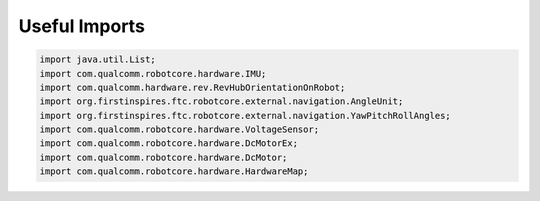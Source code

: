Useful Imports
==============

.. container:: pmslide

   .. code-block::

      import java.util.List;
      import com.qualcomm.robotcore.hardware.IMU;
      import com.qualcomm.hardware.rev.RevHubOrientationOnRobot;
      import org.firstinspires.ftc.robotcore.external.navigation.AngleUnit;
      import org.firstinspires.ftc.robotcore.external.navigation.YawPitchRollAngles;
      import com.qualcomm.robotcore.hardware.VoltageSensor;
      import com.qualcomm.robotcore.hardware.DcMotorEx;
      import com.qualcomm.robotcore.hardware.DcMotor;
      import com.qualcomm.robotcore.hardware.HardwareMap;

